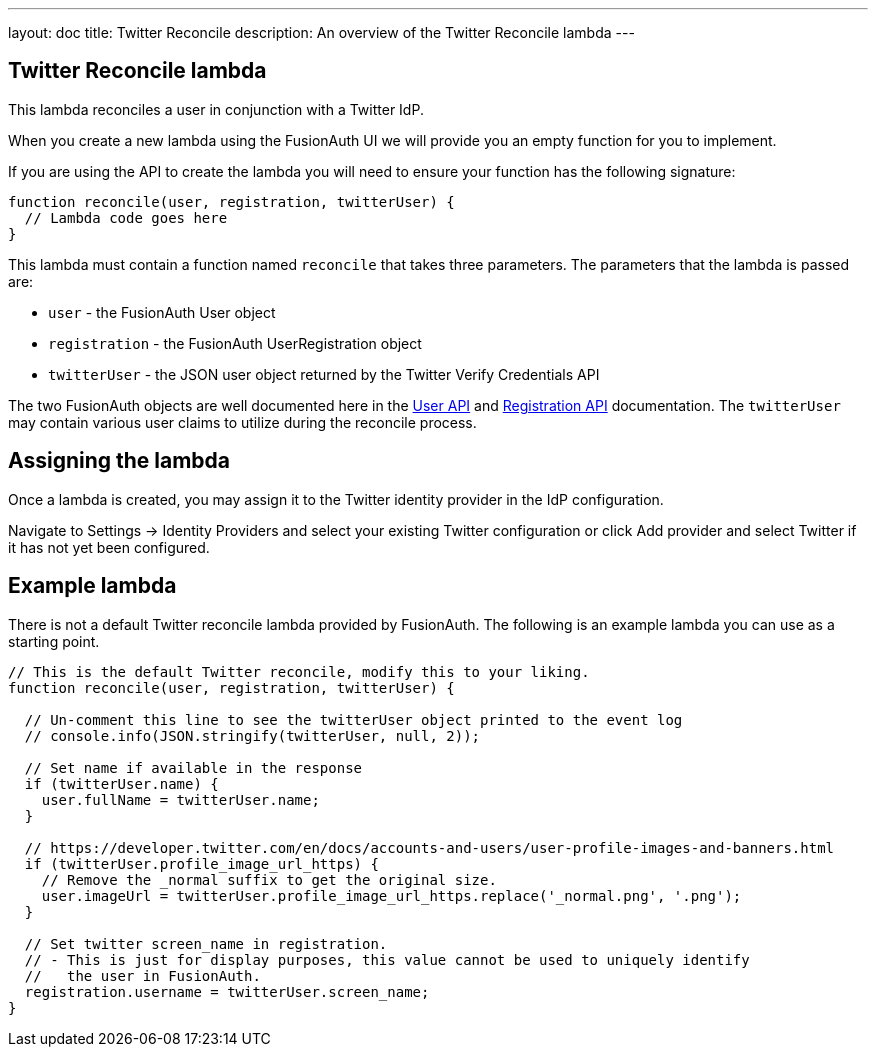 ---
layout: doc
title: Twitter Reconcile
description: An overview of the Twitter Reconcile lambda
---

:sectnumlevels: 0

== Twitter Reconcile lambda

This lambda reconciles a user in conjunction with a Twitter IdP.

When you create a new lambda using the FusionAuth UI we will provide you an empty function for you to implement.

If you are using the API to create the lambda you will need to ensure your function has the following signature:

[source,javascript]
----
function reconcile(user, registration, twitterUser) {
  // Lambda code goes here
}
----

This lambda must contain a function named `reconcile` that takes three parameters. The parameters that the lambda is passed are:

* `user` - the FusionAuth User object
* `registration` - the FusionAuth UserRegistration object
* `twitterUser` - the JSON user object returned by the Twitter Verify Credentials API

The two FusionAuth objects are well documented here in the link:/docs/v1/tech/apis/users[User API] and link:/docs/v1/tech/apis/registrations[Registration API] documentation. The `twitterUser` may contain various user claims to utilize during the reconcile process.

== Assigning the lambda

Once a lambda is created, you may assign it to the Twitter identity provider in the IdP configuration.

Navigate to [breadcrumb]#Settings -> Identity Providers# and select your existing Twitter configuration or click [breadcrumb]#Add provider# and select Twitter if it has not yet been configured.

== Example lambda

There is not a default Twitter reconcile lambda provided by FusionAuth. The following is an example lambda you can use as a starting point.

[source,javascript]
----
// This is the default Twitter reconcile, modify this to your liking.
function reconcile(user, registration, twitterUser) {

  // Un-comment this line to see the twitterUser object printed to the event log
  // console.info(JSON.stringify(twitterUser, null, 2));

  // Set name if available in the response
  if (twitterUser.name) {
    user.fullName = twitterUser.name;
  }

  // https://developer.twitter.com/en/docs/accounts-and-users/user-profile-images-and-banners.html
  if (twitterUser.profile_image_url_https) {
    // Remove the _normal suffix to get the original size.
    user.imageUrl = twitterUser.profile_image_url_https.replace('_normal.png', '.png');
  }

  // Set twitter screen_name in registration.
  // - This is just for display purposes, this value cannot be used to uniquely identify
  //   the user in FusionAuth.
  registration.username = twitterUser.screen_name;
}
----

